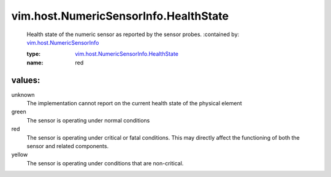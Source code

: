 .. _vim.host.NumericSensorInfo: ../../../vim/host/NumericSensorInfo.rst

.. _vim.host.NumericSensorInfo.HealthState: ../../../vim/host/NumericSensorInfo/HealthState.rst

vim.host.NumericSensorInfo.HealthState
======================================
  Health state of the numeric sensor as reported by the sensor probes.
  :contained by: `vim.host.NumericSensorInfo`_

  :type: `vim.host.NumericSensorInfo.HealthState`_

  :name: red

values:
--------

unknown
   The implementation cannot report on the current health state of the physical element

green
   The sensor is operating under normal conditions

red
   The sensor is operating under critical or fatal conditions. This may directly affect the functioning of both the sensor and related components.

yellow
   The sensor is operating under conditions that are non-critical.
